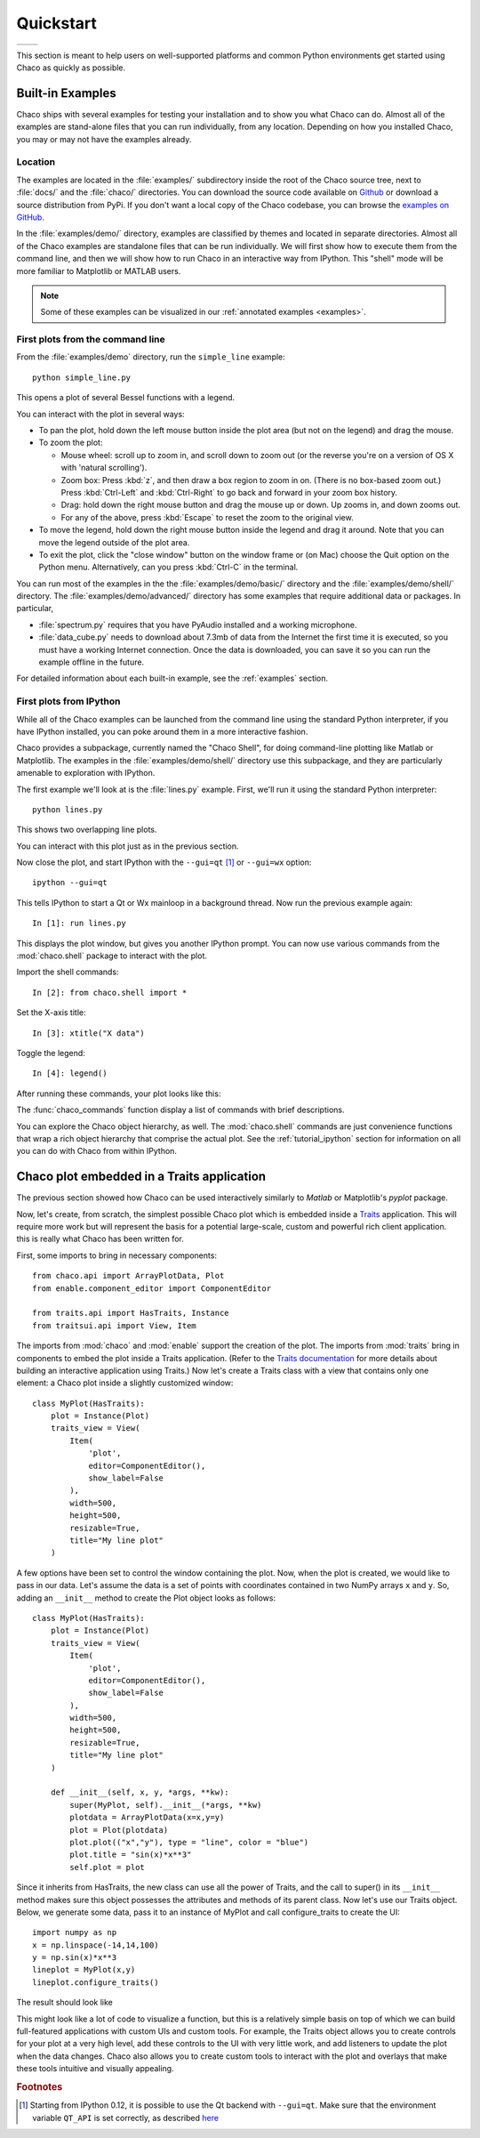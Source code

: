.. _quickstart:


##########
Quickstart
##########

+----------------------------------------+--------------------------------------+
|.. image::  images/simple_line.png      |.. image::  images/scalar_function.png|
|   :height: 300 px                      |   :height: 300 px                    |
|   :align: center                       |   :align: center                     |
+----------------------------------------+--------------------------------------+

This section is meant to help users on well-supported platforms and common
Python environments get started using Chaco as quickly as possible.


Built-in Examples
=================

Chaco ships with several examples for testing your installation and to show you
what Chaco can do. Almost all of the examples are stand-alone files that you
can run individually, from any location. Depending on how you installed Chaco,
you may or may not have the examples already.

Location
--------

The examples are located in the :file:`examples/` subdirectory inside the root
of the Chaco source tree, next to :file:`docs/` and the :file:`chaco/`
directories. You can download the source code available on 
`Github <https://github.com/enthought/chaco>`_ or download a source
distribution from PyPi. If you don't want a local copy of the Chaco codebase,
you can browse the  
`examples on GitHub <https://github.com/enthought/chaco/tree/master/examples>`_.

In the :file:`examples/demo/` directory, examples are classified by themes and
located in separate directories.  Almost all of the Chaco examples are
standalone files that can be run individually. We will first show how to
execute them from the command line, and then we will show how to run Chaco in
an interactive way from IPython. This "shell" mode will be more familiar to
Matplotlib or MATLAB users.

.. note::
   Some of these examples can be visualized in our
   :ref:`annotated examples <examples>`.


First plots from the command line
---------------------------------

From the :file:`examples/demo` directory, run the ``simple_line`` example::

    python simple_line.py

This opens a plot of several Bessel functions with a legend.

.. image:: images/simple_line.png

You can interact with the plot in several ways:

.. Ctrl-Left and Ctrl-Right don't work in OS X?

* To pan the plot, hold down the left mouse button inside the plot area (but
  not on the legend) and drag the mouse.

* To zoom the plot:

  * Mouse wheel: scroll up to zoom in, and scroll down to zoom out (or the
    reverse you're on a version of OS X with 'natural scrolling').

  * Zoom box: Press :kbd:`z`, and then draw a box region to zoom in on.
    (There is no box-based zoom out.) Press :kbd:`Ctrl-Left` and
    :kbd:`Ctrl-Right` to go back and forward in your zoom box history.

  * Drag: hold down the right mouse button and drag the mouse up or down. Up
    zooms in, and down zooms out.

  * For any of the above, press :kbd:`Escape` to reset the zoom to the
    original view.

* To move the legend, hold down the right mouse button inside the legend and
  drag it around. Note that you can move the legend outside of the plot area.

* To exit the plot, click the "close window" button on the window frame or (on
  Mac) choose the Quit option on the Python menu.  Alternatively, can you press
  :kbd:`Ctrl-C` in the terminal.

You can run most of the examples in the the :file:`examples/demo/basic/`
directory and the :file:`examples/demo/shell/` directory.  The
:file:`examples/demo/advanced/` directory has some examples that require
additional data or packages. In particular,

* :file:`spectrum.py` requires that you have PyAudio installed and a working
  microphone.

* :file:`data_cube.py` needs to download about 7.3mb of data from the Internet
  the first time it is executed, so you must have a working Internet
  connection. Once the data is downloaded, you can save it so you can run the
  example offline in the future.

For detailed information about each built-in example, see the :ref:`examples`
section.


First plots from IPython
------------------------

While all of the Chaco examples can be launched from the command line using the
standard Python interpreter, if you have IPython installed, you can poke around
them in a more interactive fashion.

Chaco provides a subpackage, currently named the "Chaco Shell", for doing
command-line plotting like Matlab or Matplotlib.  The examples in the
:file:`examples/demo/shell/` directory use this subpackage, and they are
particularly amenable to exploration with IPython.

The first example we'll look at is the :file:`lines.py` example.  First, we'll
run it using the standard Python interpreter::

    python lines.py

This shows two overlapping line plots.

.. image:: images/lines.png

You can interact with this plot just as in the previous section.

Now close the plot, and start IPython with the ``--gui=qt`` [#guiqt]_ or
``--gui=wx`` option::

    ipython --gui=qt

This tells IPython to start a Qt or Wx mainloop in a background thread.  Now
run the previous example again::

    In [1]: run lines.py

This displays the plot window, but gives you another IPython prompt.  You can
now use various commands from the :mod:`chaco.shell` package to interact with
the plot.

Import the shell commands::

    In [2]: from chaco.shell import *

Set the X-axis title::

    In [3]: xtitle("X data")

Toggle the legend::

    In [4]: legend()

After running these commands, your plot looks like this:

.. image:: images/lines_final.png

The :func:`chaco_commands` function display a list of commands with brief
descriptions.

You can explore the Chaco object hierarchy, as well. The :mod:`chaco.shell`
commands are just convenience functions that wrap a rich object hierarchy that
comprise the actual plot. See the :ref:`tutorial_ipython` section for
information on all you can do with Chaco from within IPython.


Chaco plot embedded in a Traits application
===========================================

The previous section showed how Chaco can be used interactively similarly to
`Matlab` or Matplotlib's `pyplot` package.

Now, let's create, from scratch, the simplest possible Chaco plot which is
embedded inside a `Traits <http://docs.enthought.com/traits/>`_ application.
This will require more work but will represent the basis for a potential
large-scale, custom and powerful rich client application. this is really what
Chaco has been written for.

First, some imports to bring in necessary components::

    from chaco.api import ArrayPlotData, Plot
    from enable.component_editor import ComponentEditor

    from traits.api import HasTraits, Instance
    from traitsui.api import View, Item

The imports from :mod:`chaco` and :mod:`enable` support the creation of the
plot.  The imports from :mod:`traits` bring in components to embed the plot
inside a Traits application. (Refer to the 
`Traits documentation <https://docs.enthought.com/traits/>`_ for more details
about building an interactive application using Traits.) Now let's create a
Traits class with a view that contains only one element: a Chaco plot inside a
slightly customized window::

    class MyPlot(HasTraits):
        plot = Instance(Plot)
        traits_view = View(
            Item(
                'plot',
                editor=ComponentEditor(),
                show_label=False
            ),
            width=500,
            height=500,
            resizable=True,
            title="My line plot"
        )

A few options have been set to control the window containing the plot.  Now,
when the plot is created, we would like to pass in our data. Let's assume the
data is a set of points with coordinates contained in two NumPy arrays ``x``
and ``y``.  So, adding an ``__init__`` method to create the Plot object looks as
follows::

    class MyPlot(HasTraits):
        plot = Instance(Plot)
        traits_view = View(
            Item(
                'plot',
                editor=ComponentEditor(),
                show_label=False
            ),
            width=500,
            height=500,
            resizable=True,
            title="My line plot"
        )

        def __init__(self, x, y, *args, **kw):
            super(MyPlot, self).__init__(*args, **kw)
            plotdata = ArrayPlotData(x=x,y=y)
            plot = Plot(plotdata)
            plot.plot(("x","y"), type = "line", color = "blue")
            plot.title = "sin(x)*x**3"
            self.plot = plot

Since it inherits from HasTraits, the new class can use all the power of
Traits, and the call to super() in its ``__init__`` method makes sure this
object possesses the attributes and methods of its parent class.  Now let's use
our Traits object. Below, we generate some data, pass it to an instance of
MyPlot and call configure_traits to create the UI::

    import numpy as np
    x = np.linspace(-14,14,100)
    y = np.sin(x)*x**3
    lineplot = MyPlot(x,y)
    lineplot.configure_traits()

The result should look like

.. image:: images/mylineplot.png

This might look like a lot of code to visualize a function, but this is a
relatively simple basis on top of which we can build full-featured applications
with custom UIs and custom tools. For example, the Traits object allows you to
create controls for your plot at a very high level, add these controls to the
UI with very little work, and add listeners to update the plot when the data
changes.  Chaco also allows you to create custom tools to interact with the
plot and overlays that make these tools intuitive and visually appealing.

.. rubric:: Footnotes

.. [#guiqt] Starting from IPython 0.12, it is possible to use the Qt backend
    with ``--gui=qt``. Make sure that the environment variable ``QT_API``
    is set correctly, as described `here
    <http://ipython.org/ipython-doc/dev/interactive/reference.html?highlight=qt_api#pyqt-and-pyside>`_
